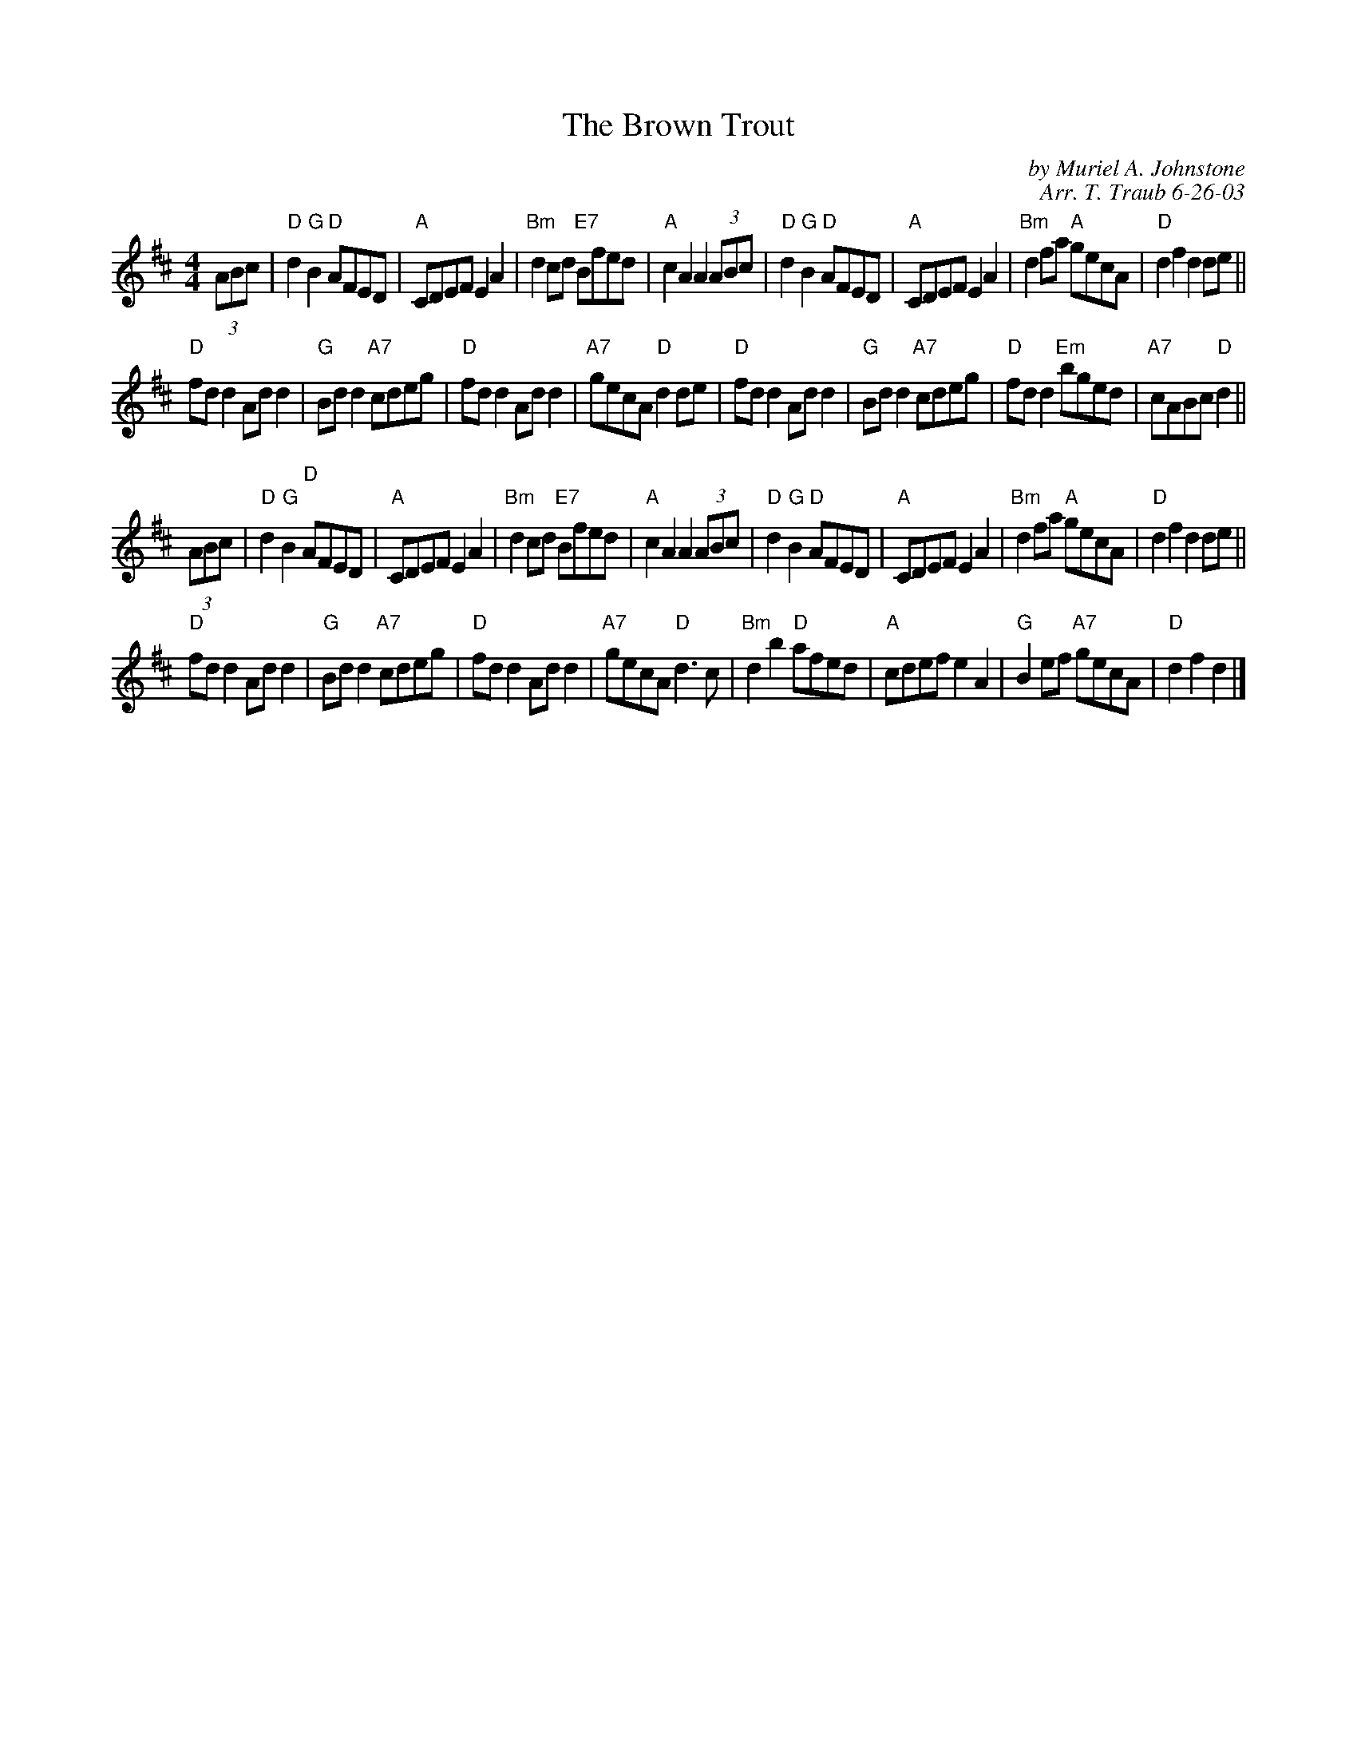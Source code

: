 X:1
N: Portnacraig
N: 8 x 32R 3C (RSCDS Book 36)
T: The Brown Trout
C: by Muriel A. Johnstone
C: Arr. T. Traub 6-26-03
R: reel
M: 4/4
%
K: D
L: 1/8
(3ABc |"D"d2 "G"B2 "D"AFED |"A"CDEF E2 A2 |"Bm"d2 cd "E7"Bfed|"A"c2 A2 A2 (3ABc|"D"d2 "G"B2 "D"AFED |"A"CDEF E2 A2 |"Bm"d2 fa "A"gecA|"D"d2 f2 d2 de||
"D"fd d2 Ad d2|"G"Bd d2 "A7"cdeg|"D"fd d2 Ad d2|"A7"gecA "D"d2 de|"D"fd d2 Ad d2|"G"Bd d2 "A7"cdeg|"D"fd d2 "Em"bged|"A7"cABc "D"d2||
(3ABc |"D"d2 "G"B2 "D"AFED |"A"CDEF E2 A2 |"Bm"d2 cd "E7"Bfed|"A"c2 A2 A2 (3ABc|"D"d2 "G"B2 "D"AFED |"A"CDEF E2 A2 |"Bm"d2 fa "A"gecA|"D"d2 f2 d2 de||
"D"fd d2 Ad d2|"G"Bd d2 "A7"cdeg|"D"fd d2 Ad d2|"A7"gecA "D"d2>c2|"Bm"d2 b2 "D"afed|"A"cdef e2 A2|"G"B2 ef "A7"gecA|"D"d2 f2 d2|]
